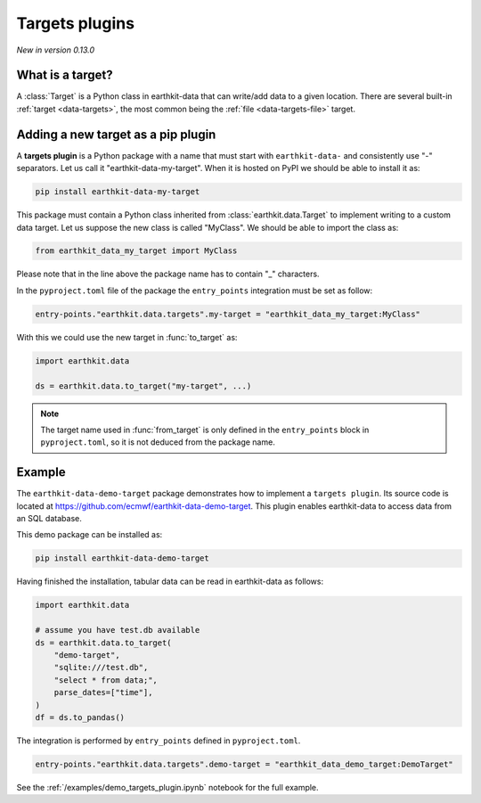 .. _target_plugin:

Targets plugins
=============================

*New in version 0.13.0*

What is a target?
------------------

A :class:`Target` is a Python class in earthkit-data that can write/add data
to a given location. There are several built-in :ref:`target <data-targets>`, the most
common being the :ref:`file <data-targets-file>` target.

Adding a new target as a pip plugin
-------------------------------------

A **targets plugin** is a Python package with a name that must start with ``earthkit-data-`` and consistently use "-" separators. Let us call it "earthkit-data-my-target". When it is hosted on PyPI we should be able to install it as:

.. code-block:: shell

    pip install earthkit-data-my-target


This package must contain a Python class inherited from :class:`earthkit.data.Target` to implement writing to a custom data target. Let us suppose the new class is called "MyClass". We should be able to import the class as:

.. code-block:: python

    from earthkit_data_my_target import MyClass

Please note that in the line above the package name has to contain "_" characters.

In the ``pyproject.toml`` file of the package the ``entry_points``
integration must be set as follow:

.. code-block:: toml

    entry-points."earthkit.data.targets".my-target = "earthkit_data_my_target:MyClass"


With this we could use the new target in :func:`to_target` as:

.. code-block:: python

    import earthkit.data

    ds = earthkit.data.to_target("my-target", ...)


.. note::

  The target name used in :func:`from_target` is only defined in the ``entry_points`` block in ``pyproject.toml``, so it is not deduced from the package name.


Example
-------

The ``earthkit-data-demo-target`` package demonstrates how to implement a ``targets plugin``. Its source code is located at https://github.com/ecmwf/earthkit-data-demo-target. This plugin enables earthkit-data to access data from an SQL database.

This demo package can be installed as:

.. code-block:: shell

  pip install earthkit-data-demo-target

Having finished the installation, tabular data can be read in earthkit-data as follows:

.. code-block:: python

    import earthkit.data

    # assume you have test.db available
    ds = earthkit.data.to_target(
        "demo-target",
        "sqlite:///test.db",
        "select * from data;",
        parse_dates=["time"],
    )
    df = ds.to_pandas()

The integration is performed by ``entry_points`` defined in  ``pyproject.toml``.

.. code-block:: toml

    entry-points."earthkit.data.targets".demo-target = "earthkit_data_demo_target:DemoTarget"


See the :ref:`/examples/demo_targets_plugin.ipynb` notebook for the full example.
